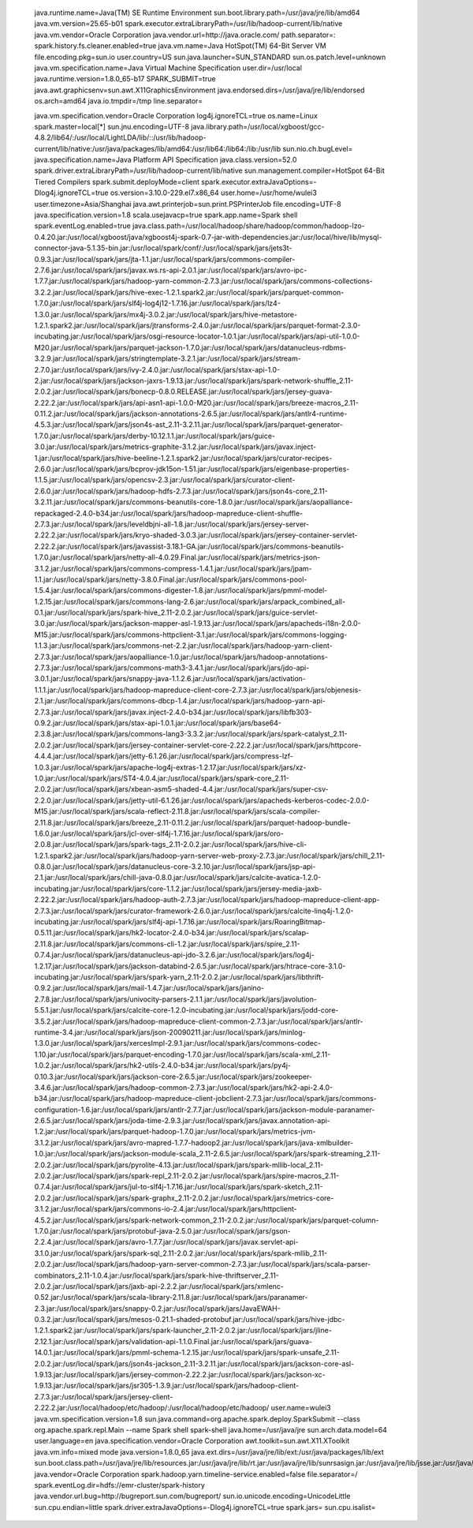 java.runtime.name=Java(TM) SE Runtime Environment
 sun.boot.library.path=/usr/java/jre/lib/amd64
 java.vm.version=25.65-b01
 spark.executor.extraLibraryPath=/usr/lib/hadoop-current/lib/native
 java.vm.vendor=Oracle Corporation
 java.vendor.url=http://java.oracle.com/
 path.separator=:
 spark.history.fs.cleaner.enabled=true
 java.vm.name=Java HotSpot(TM) 64-Bit Server VM
 file.encoding.pkg=sun.io
 user.country=US
 sun.java.launcher=SUN_STANDARD
 sun.os.patch.level=unknown
 java.vm.specification.name=Java Virtual Machine Specification
 user.dir=/usr/local
 java.runtime.version=1.8.0_65-b17
 SPARK_SUBMIT=true
 java.awt.graphicsenv=sun.awt.X11GraphicsEnvironment
 java.endorsed.dirs=/usr/java/jre/lib/endorsed
 os.arch=amd64
 java.io.tmpdir=/tmp
 line.separator=

 java.vm.specification.vendor=Oracle Corporation
 log4j.ignoreTCL=true
 os.name=Linux
 spark.master=local[*]
 sun.jnu.encoding=UTF-8
 java.library.path=/usr/local/xgboost/gcc-4.8.2/lib64/:/usr/local/LightLDA/lib/::/usr/lib/hadoop-current/lib/native:/usr/java/packages/lib/amd64:/usr/lib64:/lib64:/lib:/usr/lib
 sun.nio.ch.bugLevel=
 java.specification.name=Java Platform API Specification
 java.class.version=52.0
 spark.driver.extraLibraryPath=/usr/lib/hadoop-current/lib/native
 sun.management.compiler=HotSpot 64-Bit Tiered Compilers
 spark.submit.deployMode=client
 spark.executor.extraJavaOptions=-Dlog4j.ignoreTCL=true
 os.version=3.10.0-229.el7.x86_64
 user.home=/usr/home/wulei3
 user.timezone=Asia/Shanghai
 java.awt.printerjob=sun.print.PSPrinterJob
 file.encoding=UTF-8
 java.specification.version=1.8
 scala.usejavacp=true
 spark.app.name=Spark shell
 spark.eventLog.enabled=true
 java.class.path=/usr/local/hadoop/share/hadoop/common/hadoop-lzo-0.4.20.jar:/usr/local/xgboost/java/xgboost4j-spark-0.7-jar-with-dependencies.jar:/usr/local/hive/lib/mysql-connector-java-5.1.35-bin.jar:/usr/local/spark/conf/:/usr/local/spark/jars/jets3t-0.9.3.jar:/usr/local/spark/jars/jta-1.1.jar:/usr/local/spark/jars/commons-compiler-2.7.6.jar:/usr/local/spark/jars/javax.ws.rs-api-2.0.1.jar:/usr/local/spark/jars/avro-ipc-1.7.7.jar:/usr/local/spark/jars/hadoop-yarn-common-2.7.3.jar:/usr/local/spark/jars/commons-collections-3.2.2.jar:/usr/local/spark/jars/hive-exec-1.2.1.spark2.jar:/usr/local/spark/jars/parquet-common-1.7.0.jar:/usr/local/spark/jars/slf4j-log4j12-1.7.16.jar:/usr/local/spark/jars/lz4-1.3.0.jar:/usr/local/spark/jars/mx4j-3.0.2.jar:/usr/local/spark/jars/hive-metastore-1.2.1.spark2.jar:/usr/local/spark/jars/jtransforms-2.4.0.jar:/usr/local/spark/jars/parquet-format-2.3.0-incubating.jar:/usr/local/spark/jars/osgi-resource-locator-1.0.1.jar:/usr/local/spark/jars/api-util-1.0.0-M20.jar:/usr/local/spark/jars/parquet-jackson-1.7.0.jar:/usr/local/spark/jars/datanucleus-rdbms-3.2.9.jar:/usr/local/spark/jars/stringtemplate-3.2.1.jar:/usr/local/spark/jars/stream-2.7.0.jar:/usr/local/spark/jars/ivy-2.4.0.jar:/usr/local/spark/jars/stax-api-1.0-2.jar:/usr/local/spark/jars/jackson-jaxrs-1.9.13.jar:/usr/local/spark/jars/spark-network-shuffle_2.11-2.0.2.jar:/usr/local/spark/jars/bonecp-0.8.0.RELEASE.jar:/usr/local/spark/jars/jersey-guava-2.22.2.jar:/usr/local/spark/jars/api-asn1-api-1.0.0-M20.jar:/usr/local/spark/jars/breeze-macros_2.11-0.11.2.jar:/usr/local/spark/jars/jackson-annotations-2.6.5.jar:/usr/local/spark/jars/antlr4-runtime-4.5.3.jar:/usr/local/spark/jars/json4s-ast_2.11-3.2.11.jar:/usr/local/spark/jars/parquet-generator-1.7.0.jar:/usr/local/spark/jars/derby-10.12.1.1.jar:/usr/local/spark/jars/guice-3.0.jar:/usr/local/spark/jars/metrics-graphite-3.1.2.jar:/usr/local/spark/jars/javax.inject-1.jar:/usr/local/spark/jars/hive-beeline-1.2.1.spark2.jar:/usr/local/spark/jars/curator-recipes-2.6.0.jar:/usr/local/spark/jars/bcprov-jdk15on-1.51.jar:/usr/local/spark/jars/eigenbase-properties-1.1.5.jar:/usr/local/spark/jars/opencsv-2.3.jar:/usr/local/spark/jars/curator-client-2.6.0.jar:/usr/local/spark/jars/hadoop-hdfs-2.7.3.jar:/usr/local/spark/jars/json4s-core_2.11-3.2.11.jar:/usr/local/spark/jars/commons-beanutils-core-1.8.0.jar:/usr/local/spark/jars/aopalliance-repackaged-2.4.0-b34.jar:/usr/local/spark/jars/hadoop-mapreduce-client-shuffle-2.7.3.jar:/usr/local/spark/jars/leveldbjni-all-1.8.jar:/usr/local/spark/jars/jersey-server-2.22.2.jar:/usr/local/spark/jars/kryo-shaded-3.0.3.jar:/usr/local/spark/jars/jersey-container-servlet-2.22.2.jar:/usr/local/spark/jars/javassist-3.18.1-GA.jar:/usr/local/spark/jars/commons-beanutils-1.7.0.jar:/usr/local/spark/jars/netty-all-4.0.29.Final.jar:/usr/local/spark/jars/metrics-json-3.1.2.jar:/usr/local/spark/jars/commons-compress-1.4.1.jar:/usr/local/spark/jars/jpam-1.1.jar:/usr/local/spark/jars/netty-3.8.0.Final.jar:/usr/local/spark/jars/commons-pool-1.5.4.jar:/usr/local/spark/jars/commons-digester-1.8.jar:/usr/local/spark/jars/pmml-model-1.2.15.jar:/usr/local/spark/jars/commons-lang-2.6.jar:/usr/local/spark/jars/arpack_combined_all-0.1.jar:/usr/local/spark/jars/spark-hive_2.11-2.0.2.jar:/usr/local/spark/jars/guice-servlet-3.0.jar:/usr/local/spark/jars/jackson-mapper-asl-1.9.13.jar:/usr/local/spark/jars/apacheds-i18n-2.0.0-M15.jar:/usr/local/spark/jars/commons-httpclient-3.1.jar:/usr/local/spark/jars/commons-logging-1.1.3.jar:/usr/local/spark/jars/commons-net-2.2.jar:/usr/local/spark/jars/hadoop-yarn-client-2.7.3.jar:/usr/local/spark/jars/aopalliance-1.0.jar:/usr/local/spark/jars/hadoop-annotations-2.7.3.jar:/usr/local/spark/jars/commons-math3-3.4.1.jar:/usr/local/spark/jars/jdo-api-3.0.1.jar:/usr/local/spark/jars/snappy-java-1.1.2.6.jar:/usr/local/spark/jars/activation-1.1.1.jar:/usr/local/spark/jars/hadoop-mapreduce-client-core-2.7.3.jar:/usr/local/spark/jars/objenesis-2.1.jar:/usr/local/spark/jars/commons-dbcp-1.4.jar:/usr/local/spark/jars/hadoop-yarn-api-2.7.3.jar:/usr/local/spark/jars/javax.inject-2.4.0-b34.jar:/usr/local/spark/jars/libfb303-0.9.2.jar:/usr/local/spark/jars/stax-api-1.0.1.jar:/usr/local/spark/jars/base64-2.3.8.jar:/usr/local/spark/jars/commons-lang3-3.3.2.jar:/usr/local/spark/jars/spark-catalyst_2.11-2.0.2.jar:/usr/local/spark/jars/jersey-container-servlet-core-2.22.2.jar:/usr/local/spark/jars/httpcore-4.4.4.jar:/usr/local/spark/jars/jetty-6.1.26.jar:/usr/local/spark/jars/compress-lzf-1.0.3.jar:/usr/local/spark/jars/apache-log4j-extras-1.2.17.jar:/usr/local/spark/jars/xz-1.0.jar:/usr/local/spark/jars/ST4-4.0.4.jar:/usr/local/spark/jars/spark-core_2.11-2.0.2.jar:/usr/local/spark/jars/xbean-asm5-shaded-4.4.jar:/usr/local/spark/jars/super-csv-2.2.0.jar:/usr/local/spark/jars/jetty-util-6.1.26.jar:/usr/local/spark/jars/apacheds-kerberos-codec-2.0.0-M15.jar:/usr/local/spark/jars/scala-reflect-2.11.8.jar:/usr/local/spark/jars/scala-compiler-2.11.8.jar:/usr/local/spark/jars/breeze_2.11-0.11.2.jar:/usr/local/spark/jars/parquet-hadoop-bundle-1.6.0.jar:/usr/local/spark/jars/jcl-over-slf4j-1.7.16.jar:/usr/local/spark/jars/oro-2.0.8.jar:/usr/local/spark/jars/spark-tags_2.11-2.0.2.jar:/usr/local/spark/jars/hive-cli-1.2.1.spark2.jar:/usr/local/spark/jars/hadoop-yarn-server-web-proxy-2.7.3.jar:/usr/local/spark/jars/chill_2.11-0.8.0.jar:/usr/local/spark/jars/datanucleus-core-3.2.10.jar:/usr/local/spark/jars/jsp-api-2.1.jar:/usr/local/spark/jars/chill-java-0.8.0.jar:/usr/local/spark/jars/calcite-avatica-1.2.0-incubating.jar:/usr/local/spark/jars/core-1.1.2.jar:/usr/local/spark/jars/jersey-media-jaxb-2.22.2.jar:/usr/local/spark/jars/hadoop-auth-2.7.3.jar:/usr/local/spark/jars/hadoop-mapreduce-client-app-2.7.3.jar:/usr/local/spark/jars/curator-framework-2.6.0.jar:/usr/local/spark/jars/calcite-linq4j-1.2.0-incubating.jar:/usr/local/spark/jars/slf4j-api-1.7.16.jar:/usr/local/spark/jars/RoaringBitmap-0.5.11.jar:/usr/local/spark/jars/hk2-locator-2.4.0-b34.jar:/usr/local/spark/jars/scalap-2.11.8.jar:/usr/local/spark/jars/commons-cli-1.2.jar:/usr/local/spark/jars/spire_2.11-0.7.4.jar:/usr/local/spark/jars/datanucleus-api-jdo-3.2.6.jar:/usr/local/spark/jars/log4j-1.2.17.jar:/usr/local/spark/jars/jackson-databind-2.6.5.jar:/usr/local/spark/jars/htrace-core-3.1.0-incubating.jar:/usr/local/spark/jars/spark-yarn_2.11-2.0.2.jar:/usr/local/spark/jars/libthrift-0.9.2.jar:/usr/local/spark/jars/mail-1.4.7.jar:/usr/local/spark/jars/janino-2.7.8.jar:/usr/local/spark/jars/univocity-parsers-2.1.1.jar:/usr/local/spark/jars/javolution-5.5.1.jar:/usr/local/spark/jars/calcite-core-1.2.0-incubating.jar:/usr/local/spark/jars/jodd-core-3.5.2.jar:/usr/local/spark/jars/hadoop-mapreduce-client-common-2.7.3.jar:/usr/local/spark/jars/antlr-runtime-3.4.jar:/usr/local/spark/jars/json-20090211.jar:/usr/local/spark/jars/minlog-1.3.0.jar:/usr/local/spark/jars/xercesImpl-2.9.1.jar:/usr/local/spark/jars/commons-codec-1.10.jar:/usr/local/spark/jars/parquet-encoding-1.7.0.jar:/usr/local/spark/jars/scala-xml_2.11-1.0.2.jar:/usr/local/spark/jars/hk2-utils-2.4.0-b34.jar:/usr/local/spark/jars/py4j-0.10.3.jar:/usr/local/spark/jars/jackson-core-2.6.5.jar:/usr/local/spark/jars/zookeeper-3.4.6.jar:/usr/local/spark/jars/hadoop-common-2.7.3.jar:/usr/local/spark/jars/hk2-api-2.4.0-b34.jar:/usr/local/spark/jars/hadoop-mapreduce-client-jobclient-2.7.3.jar:/usr/local/spark/jars/commons-configuration-1.6.jar:/usr/local/spark/jars/antlr-2.7.7.jar:/usr/local/spark/jars/jackson-module-paranamer-2.6.5.jar:/usr/local/spark/jars/joda-time-2.9.3.jar:/usr/local/spark/jars/javax.annotation-api-1.2.jar:/usr/local/spark/jars/parquet-hadoop-1.7.0.jar:/usr/local/spark/jars/metrics-jvm-3.1.2.jar:/usr/local/spark/jars/avro-mapred-1.7.7-hadoop2.jar:/usr/local/spark/jars/java-xmlbuilder-1.0.jar:/usr/local/spark/jars/jackson-module-scala_2.11-2.6.5.jar:/usr/local/spark/jars/spark-streaming_2.11-2.0.2.jar:/usr/local/spark/jars/pyrolite-4.13.jar:/usr/local/spark/jars/spark-mllib-local_2.11-2.0.2.jar:/usr/local/spark/jars/spark-repl_2.11-2.0.2.jar:/usr/local/spark/jars/spire-macros_2.11-0.7.4.jar:/usr/local/spark/jars/jul-to-slf4j-1.7.16.jar:/usr/local/spark/jars/spark-sketch_2.11-2.0.2.jar:/usr/local/spark/jars/spark-graphx_2.11-2.0.2.jar:/usr/local/spark/jars/metrics-core-3.1.2.jar:/usr/local/spark/jars/commons-io-2.4.jar:/usr/local/spark/jars/httpclient-4.5.2.jar:/usr/local/spark/jars/spark-network-common_2.11-2.0.2.jar:/usr/local/spark/jars/parquet-column-1.7.0.jar:/usr/local/spark/jars/protobuf-java-2.5.0.jar:/usr/local/spark/jars/gson-2.2.4.jar:/usr/local/spark/jars/avro-1.7.7.jar:/usr/local/spark/jars/javax.servlet-api-3.1.0.jar:/usr/local/spark/jars/spark-sql_2.11-2.0.2.jar:/usr/local/spark/jars/spark-mllib_2.11-2.0.2.jar:/usr/local/spark/jars/hadoop-yarn-server-common-2.7.3.jar:/usr/local/spark/jars/scala-parser-combinators_2.11-1.0.4.jar:/usr/local/spark/jars/spark-hive-thriftserver_2.11-2.0.2.jar:/usr/local/spark/jars/jaxb-api-2.2.2.jar:/usr/local/spark/jars/xmlenc-0.52.jar:/usr/local/spark/jars/scala-library-2.11.8.jar:/usr/local/spark/jars/paranamer-2.3.jar:/usr/local/spark/jars/snappy-0.2.jar:/usr/local/spark/jars/JavaEWAH-0.3.2.jar:/usr/local/spark/jars/mesos-0.21.1-shaded-protobuf.jar:/usr/local/spark/jars/hive-jdbc-1.2.1.spark2.jar:/usr/local/spark/jars/spark-launcher_2.11-2.0.2.jar:/usr/local/spark/jars/jline-2.12.1.jar:/usr/local/spark/jars/validation-api-1.1.0.Final.jar:/usr/local/spark/jars/guava-14.0.1.jar:/usr/local/spark/jars/pmml-schema-1.2.15.jar:/usr/local/spark/jars/spark-unsafe_2.11-2.0.2.jar:/usr/local/spark/jars/json4s-jackson_2.11-3.2.11.jar:/usr/local/spark/jars/jackson-core-asl-1.9.13.jar:/usr/local/spark/jars/jersey-common-2.22.2.jar:/usr/local/spark/jars/jackson-xc-1.9.13.jar:/usr/local/spark/jars/jsr305-1.3.9.jar:/usr/local/spark/jars/hadoop-client-2.7.3.jar:/usr/local/spark/jars/jersey-client-2.22.2.jar:/usr/local/hadoop/etc/hadoop/:/usr/local/hadoop/etc/hadoop/
 user.name=wulei3
 java.vm.specification.version=1.8
 sun.java.command=org.apache.spark.deploy.SparkSubmit --class org.apache.spark.repl.Main --name Spark shell spark-shell
 java.home=/usr/java/jre
 sun.arch.data.model=64
 user.language=en
 java.specification.vendor=Oracle Corporation
 awt.toolkit=sun.awt.X11.XToolkit
 java.vm.info=mixed mode
 java.version=1.8.0_65
 java.ext.dirs=/usr/java/jre/lib/ext:/usr/java/packages/lib/ext
 sun.boot.class.path=/usr/java/jre/lib/resources.jar:/usr/java/jre/lib/rt.jar:/usr/java/jre/lib/sunrsasign.jar:/usr/java/jre/lib/jsse.jar:/usr/java/jre/lib/jce.jar:/usr/java/jre/lib/charsets.jar:/usr/java/jre/lib/jfr.jar:/usr/java/jre/classes
 java.vendor=Oracle Corporation
 spark.hadoop.yarn.timeline-service.enabled=false
 file.separator=/
 spark.eventLog.dir=hdfs://emr-cluster/spark-history
 java.vendor.url.bug=http://bugreport.sun.com/bugreport/
 sun.io.unicode.encoding=UnicodeLittle
 sun.cpu.endian=little
 spark.driver.extraJavaOptions=-Dlog4j.ignoreTCL=true
 spark.jars=
 sun.cpu.isalist=
